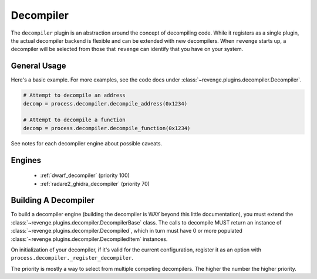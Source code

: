 ==========
Decompiler
==========

The ``decompiler`` plugin is an abstraction around the concept of decompiling
code. While it registers as a single plugin, the actual decompiler backend is
flexible and can be extended with new decompilers. When ``revenge`` starts up,
a decompiler will be selected from those that ``revenge`` can identify that you
have on your system.

General Usage
=============

Here's a basic example. For more examples, see the code docs under
:class:`~revenge.plugins.decompiler.Decompiler`.

.. code-block:: python
    
    # Attempt to decompile an address
    decomp = process.decompiler.decompile_address(0x1234)

    # Attempt to decompile a function
    decomp = process.decompiler.decompile_function(0x1234)

See notes for each decompiler engine about possible caveats.

Engines
=======

 - :ref:`dwarf_decompiler` (priority 100)
 - :ref:`radare2_ghidra_decompiler` (priority 70)

Building A Decompiler
=====================

To build a decompiler engine (building the decompiler is WAY beyond this little
documentation), you must extend the
:class:`~revenge.plugins.decompiler.DecompilerBase` class. The calls to
decompile MUST return an instance of
:class:`~revenge.plugins.decompiler.Decompiled`, which in turn must have 0 or
more populated :class:`~revenge.plugins.decompiler.DecompiledItem` instances.

On initialization of your decompiler, if it's valid for the current configuration,
register it as an option with ``process.decompiler._register_decompiler``.

The priority is mostly a way to select from multiple competing decompilers. The higher
the number the higher priority.
